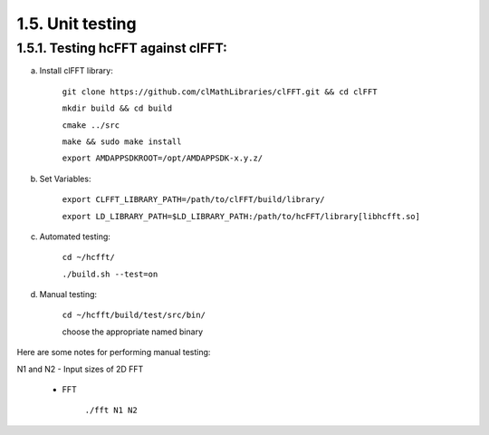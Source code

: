 ******************
1.5. Unit testing
******************

1.5.1. Testing hcFFT against clFFT:
^^^^^^^^^^^^^^^^^^^^^^^^^^^^^^^^^^^^

a) Install clFFT library:

       ``git clone https://github.com/clMathLibraries/clFFT.git && cd clFFT``

       ``mkdir build && cd build``

       ``cmake ../src``

       ``make && sudo make install``

       ``export AMDAPPSDKROOT=/opt/AMDAPPSDK-x.y.z/``

b) Set Variables:

       ``export CLFFT_LIBRARY_PATH=/path/to/clFFT/build/library/``

       ``export LD_LIBRARY_PATH=$LD_LIBRARY_PATH:/path/to/hcFFT/library[libhcfft.so]``

c) Automated testing:

       ``cd ~/hcfft/``

       ``./build.sh --test=on``

d) Manual testing:

       ``cd ~/hcfft/build/test/src/bin/``

       choose the appropriate named binary

Here are some notes for performing manual testing:

|      N1 and N2 - Input sizes of 2D FFT

      * FFT

            ``./fft N1 N2``
